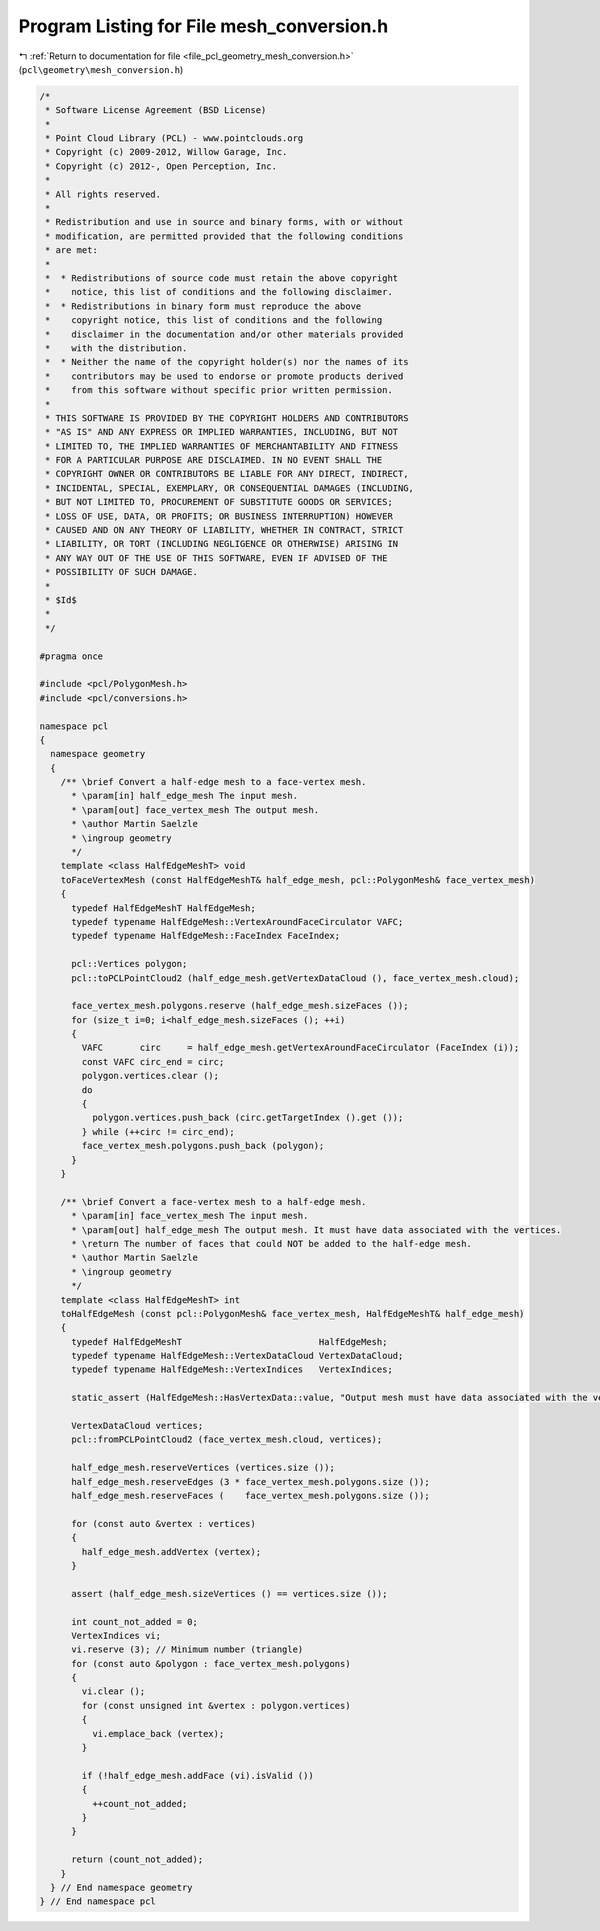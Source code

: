 
.. _program_listing_file_pcl_geometry_mesh_conversion.h:

Program Listing for File mesh_conversion.h
==========================================

|exhale_lsh| :ref:`Return to documentation for file <file_pcl_geometry_mesh_conversion.h>` (``pcl\geometry\mesh_conversion.h``)

.. |exhale_lsh| unicode:: U+021B0 .. UPWARDS ARROW WITH TIP LEFTWARDS

.. code-block:: cpp

   /*
    * Software License Agreement (BSD License)
    *
    * Point Cloud Library (PCL) - www.pointclouds.org
    * Copyright (c) 2009-2012, Willow Garage, Inc.
    * Copyright (c) 2012-, Open Perception, Inc.
    *
    * All rights reserved.
    *
    * Redistribution and use in source and binary forms, with or without
    * modification, are permitted provided that the following conditions
    * are met:
    *
    *  * Redistributions of source code must retain the above copyright
    *    notice, this list of conditions and the following disclaimer.
    *  * Redistributions in binary form must reproduce the above
    *    copyright notice, this list of conditions and the following
    *    disclaimer in the documentation and/or other materials provided
    *    with the distribution.
    *  * Neither the name of the copyright holder(s) nor the names of its
    *    contributors may be used to endorse or promote products derived
    *    from this software without specific prior written permission.
    *
    * THIS SOFTWARE IS PROVIDED BY THE COPYRIGHT HOLDERS AND CONTRIBUTORS
    * "AS IS" AND ANY EXPRESS OR IMPLIED WARRANTIES, INCLUDING, BUT NOT
    * LIMITED TO, THE IMPLIED WARRANTIES OF MERCHANTABILITY AND FITNESS
    * FOR A PARTICULAR PURPOSE ARE DISCLAIMED. IN NO EVENT SHALL THE
    * COPYRIGHT OWNER OR CONTRIBUTORS BE LIABLE FOR ANY DIRECT, INDIRECT,
    * INCIDENTAL, SPECIAL, EXEMPLARY, OR CONSEQUENTIAL DAMAGES (INCLUDING,
    * BUT NOT LIMITED TO, PROCUREMENT OF SUBSTITUTE GOODS OR SERVICES;
    * LOSS OF USE, DATA, OR PROFITS; OR BUSINESS INTERRUPTION) HOWEVER
    * CAUSED AND ON ANY THEORY OF LIABILITY, WHETHER IN CONTRACT, STRICT
    * LIABILITY, OR TORT (INCLUDING NEGLIGENCE OR OTHERWISE) ARISING IN
    * ANY WAY OUT OF THE USE OF THIS SOFTWARE, EVEN IF ADVISED OF THE
    * POSSIBILITY OF SUCH DAMAGE.
    *
    * $Id$
    *
    */
   
   #pragma once
   
   #include <pcl/PolygonMesh.h>
   #include <pcl/conversions.h>
   
   namespace pcl
   {
     namespace geometry
     {
       /** \brief Convert a half-edge mesh to a face-vertex mesh.
         * \param[in] half_edge_mesh The input mesh.
         * \param[out] face_vertex_mesh The output mesh.
         * \author Martin Saelzle
         * \ingroup geometry
         */
       template <class HalfEdgeMeshT> void
       toFaceVertexMesh (const HalfEdgeMeshT& half_edge_mesh, pcl::PolygonMesh& face_vertex_mesh)
       {
         typedef HalfEdgeMeshT HalfEdgeMesh;
         typedef typename HalfEdgeMesh::VertexAroundFaceCirculator VAFC;
         typedef typename HalfEdgeMesh::FaceIndex FaceIndex;
   
         pcl::Vertices polygon;
         pcl::toPCLPointCloud2 (half_edge_mesh.getVertexDataCloud (), face_vertex_mesh.cloud);
   
         face_vertex_mesh.polygons.reserve (half_edge_mesh.sizeFaces ());
         for (size_t i=0; i<half_edge_mesh.sizeFaces (); ++i)
         {
           VAFC       circ     = half_edge_mesh.getVertexAroundFaceCirculator (FaceIndex (i));
           const VAFC circ_end = circ;
           polygon.vertices.clear ();
           do
           {
             polygon.vertices.push_back (circ.getTargetIndex ().get ());
           } while (++circ != circ_end);
           face_vertex_mesh.polygons.push_back (polygon);
         }
       }
   
       /** \brief Convert a face-vertex mesh to a half-edge mesh.
         * \param[in] face_vertex_mesh The input mesh.
         * \param[out] half_edge_mesh The output mesh. It must have data associated with the vertices.
         * \return The number of faces that could NOT be added to the half-edge mesh.
         * \author Martin Saelzle
         * \ingroup geometry
         */
       template <class HalfEdgeMeshT> int
       toHalfEdgeMesh (const pcl::PolygonMesh& face_vertex_mesh, HalfEdgeMeshT& half_edge_mesh)
       {
         typedef HalfEdgeMeshT                          HalfEdgeMesh;
         typedef typename HalfEdgeMesh::VertexDataCloud VertexDataCloud;
         typedef typename HalfEdgeMesh::VertexIndices   VertexIndices;
   
         static_assert (HalfEdgeMesh::HasVertexData::value, "Output mesh must have data associated with the vertices!");
   
         VertexDataCloud vertices;
         pcl::fromPCLPointCloud2 (face_vertex_mesh.cloud, vertices);
   
         half_edge_mesh.reserveVertices (vertices.size ());
         half_edge_mesh.reserveEdges (3 * face_vertex_mesh.polygons.size ());
         half_edge_mesh.reserveFaces (    face_vertex_mesh.polygons.size ());
   
         for (const auto &vertex : vertices)
         {
           half_edge_mesh.addVertex (vertex);
         }
   
         assert (half_edge_mesh.sizeVertices () == vertices.size ());
   
         int count_not_added = 0;
         VertexIndices vi;
         vi.reserve (3); // Minimum number (triangle)
         for (const auto &polygon : face_vertex_mesh.polygons)
         {
           vi.clear ();
           for (const unsigned int &vertex : polygon.vertices)
           {
             vi.emplace_back (vertex);
           }
   
           if (!half_edge_mesh.addFace (vi).isValid ())
           {
             ++count_not_added;
           }
         }
   
         return (count_not_added);
       }
     } // End namespace geometry
   } // End namespace pcl
